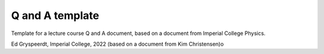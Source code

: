 Q and A template
================

Template for a lecture course Q and A document, based on a document from Imperial College Physics.


Ed Gryspeerdt, Imperial College, 2022 (based on a document from Kim Christensen)o
